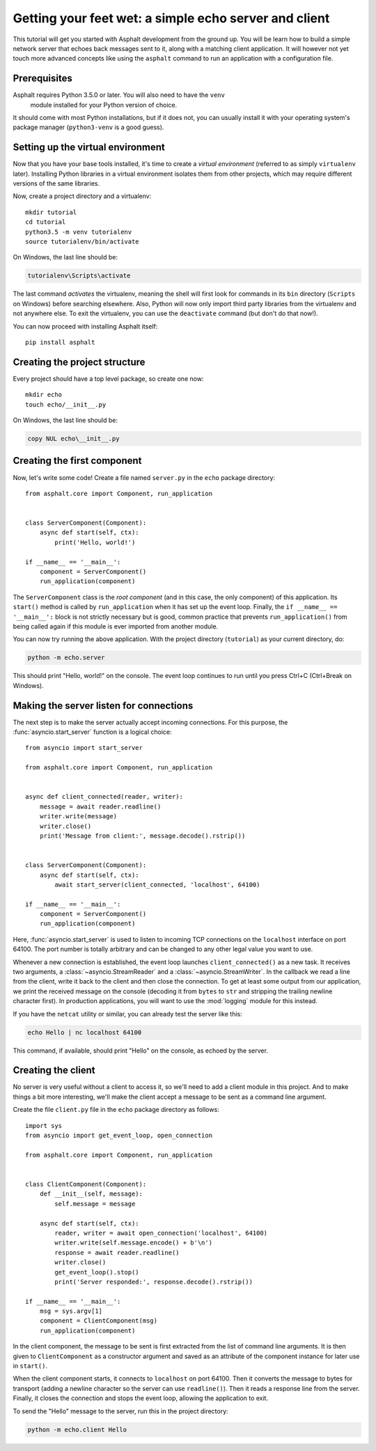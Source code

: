 .. highlight:: bash

Getting your feet wet: a simple echo server and client
======================================================

This tutorial will get you started with Asphalt development from the ground up.
You will be learn how to build a simple network server that echoes back messages sent to it, along
with a matching client application. It will however not yet touch more advanced concepts like
using the ``asphalt`` command to run an application with a configuration file.

Prerequisites
-------------

Asphalt requires Python 3.5.0 or later. You will also need to have the ``venv``
 module installed for your Python version of choice.
It should come with most Python installations, but if it does not, you can
usually install it with your operating system's package manager (``python3-venv`` is a good guess).

Setting up the virtual environment
----------------------------------

Now that you have your base tools installed, it's time to create a *virtual environment* (referred
to as simply ``virtualenv`` later). Installing Python libraries in a virtual environment isolates
them from other projects, which may require different versions of the same libraries.

Now, create a project directory and a virtualenv::

    mkdir tutorial
    cd tutorial
    python3.5 -m venv tutorialenv
    source tutorialenv/bin/activate

On Windows, the last line should be:

.. code-block:: doscon

   tutorialenv\Scripts\activate

The last command *activates* the virtualenv, meaning the shell will first look for commands in
its ``bin`` directory (``Scripts`` on Windows) before searching elsewhere. Also, Python will
now only import third party libraries from the virtualenv and not anywhere else. To exit the
virtualenv, you can use the ``deactivate`` command (but don't do that now!).

You can now proceed with installing Asphalt itself::

    pip install asphalt

Creating the project structure
------------------------------

Every project should have a top level package, so create one now::

    mkdir echo
    touch echo/__init__.py

On Windows, the last line should be:

.. code-block:: doscon

    copy NUL echo\__init__.py

Creating the first component
----------------------------

.. highlight:: python3

Now, let's write some code! Create a file named ``server.py`` in the ``echo`` package directory::

    from asphalt.core import Component, run_application


    class ServerComponent(Component):
        async def start(self, ctx):
            print('Hello, world!')

    if __name__ == '__main__':
        component = ServerComponent()
        run_application(component)

The ``ServerComponent`` class is the *root component* (and in this case, the only component) of
this application. Its ``start()`` method is called by ``run_application`` when it has
set up the event loop. Finally, the ``if __name__ == '__main__':`` block is not strictly necessary
but is good, common practice that prevents ``run_application()`` from being called again if this
module is ever imported from another module.

You can now try running the above application. With the project directory (``tutorial``) as your
current directory, do:

.. code-block:: bash

    python -m echo.server

This should print "Hello, world!" on the console. The event loop continues to run until you press
Ctrl+C (Ctrl+Break on Windows).

Making the server listen for connections
----------------------------------------

The next step is to make the server actually accept incoming connections.
For this purpose, the :func:`asyncio.start_server` function is a logical choice::

    from asyncio import start_server

    from asphalt.core import Component, run_application


    async def client_connected(reader, writer):
        message = await reader.readline()
        writer.write(message)
        writer.close()
        print('Message from client:', message.decode().rstrip())


    class ServerComponent(Component):
        async def start(self, ctx):
            await start_server(client_connected, 'localhost', 64100)

    if __name__ == '__main__':
        component = ServerComponent()
        run_application(component)

Here, :func:`asyncio.start_server` is used to listen to incoming TCP connections on the
``localhost`` interface on port 64100. The port number is totally arbitrary and can be changed to
any other legal value you want to use.

Whenever a new connection is established, the event loop launches ``client_connected()`` as a new
task. It receives two arguments, a :class:`~asyncio.StreamReader` and a
:class:`~asyncio.StreamWriter`. In the callback we read a line from the client, write it back to
the client and then close the connection. To get at least some output from our application, we
print the received message on the console (decoding it from ``bytes`` to ``str`` and stripping the
trailing newline character first). In production applications, you will want to use the
:mod:`logging` module for this instead.

If you have the ``netcat`` utility or similar, you can already test the server like this:

.. code-block:: bash

    echo Hello | nc localhost 64100

This command, if available, should print "Hello" on the console, as echoed by the server.

Creating the client
-------------------

No server is very useful without a client to access it, so we'll need to add a client module in
this project. And to make things a bit more interesting, we'll make the client accept a message to
be sent as a command line argument.

Create the file ``client.py`` file in the ``echo`` package directory as follows::

    import sys
    from asyncio import get_event_loop, open_connection

    from asphalt.core import Component, run_application


    class ClientComponent(Component):
        def __init__(self, message):
            self.message = message

        async def start(self, ctx):
            reader, writer = await open_connection('localhost', 64100)
            writer.write(self.message.encode() + b'\n')
            response = await reader.readline()
            writer.close()
            get_event_loop().stop()
            print('Server responded:', response.decode().rstrip())

    if __name__ == '__main__':
        msg = sys.argv[1]
        component = ClientComponent(msg)
        run_application(component)

In the client component, the message to be sent is first extracted from the list of command line
arguments. It is then given to ``ClientComponent`` as a constructor argument and saved as an
attribute of the component instance for later use in ``start()``.

When the client component starts, it connects to ``localhost`` on port 64100. Then it converts the
message to bytes for transport (adding a newline character so the server can use ``readline()``).
Then it reads a response line from the server. Finally, it closes the connection and stops the
event loop, allowing the application to exit.

To send the "Hello" message to the server, run this in the project directory:

.. code-block:: bash

    python -m echo.client Hello
